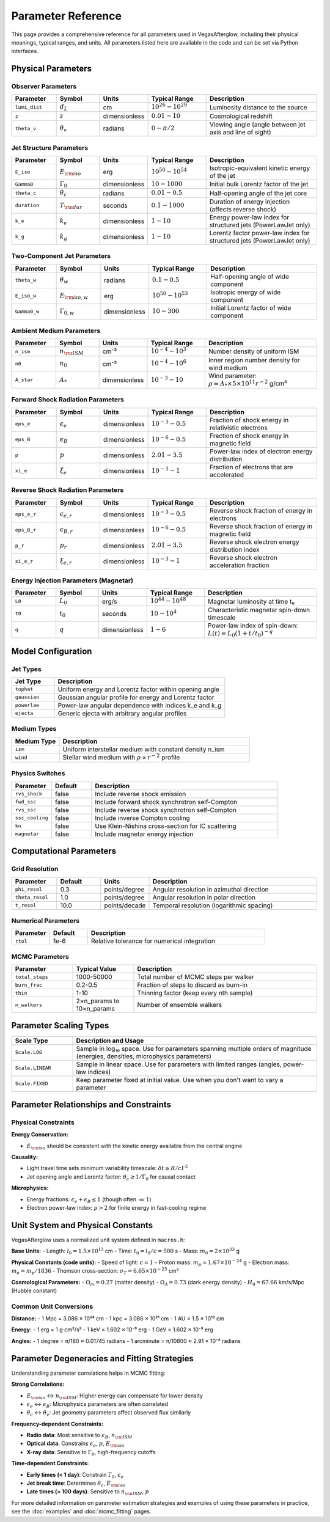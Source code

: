 Parameter Reference
===================

This page provides a comprehensive reference for all parameters used in VegasAfterglow, including their physical meanings, typical ranges, and units. All parameters listed here are available in the code and can be set via Python interfaces.

Physical Parameters
-------------------

Observer Parameters
^^^^^^^^^^^^^^^^^^^

.. list-table::
   :header-rows: 1
   :widths: 15 15 10 20 40

   * - Parameter
     - Symbol
     - Units
     - Typical Range
     - Description
   * - ``lumi_dist``
     - :math:`d_L`
     - cm
     - :math:`10^{26} - 10^{29}`
     - Luminosity distance to the source
   * - ``z``
     - :math:`z`
     - dimensionless
     - :math:`0.01 - 10`
     - Cosmological redshift
   * - ``theta_v``
     - :math:`\theta_v`
     - radians
     - :math:`0 - \pi/2`
     - Viewing angle (angle between jet axis and line of sight)

Jet Structure Parameters
^^^^^^^^^^^^^^^^^^^^^^^^

.. list-table::
   :header-rows: 1
   :widths: 15 15 10 20 40

   * - Parameter
     - Symbol
     - Units
     - Typical Range
     - Description
   * - ``E_iso``
     - :math:`E_{\rm iso}`
     - erg
     - :math:`10^{50} - 10^{54}`
     - Isotropic-equivalent kinetic energy of the jet
   * - ``Gamma0``
     - :math:`\Gamma_0`
     - dimensionless
     - :math:`10 - 1000`
     - Initial bulk Lorentz factor of the jet
   * - ``theta_c``
     - :math:`\theta_c`
     - radians
     - :math:`0.01 - 0.5`
     - Half-opening angle of the jet core
   * - ``duration``
     - :math:`T_{\rm dur}`
     - seconds
     - :math:`0.1 - 1000`
     - Duration of energy injection (affects reverse shock)
   * - ``k_e``
     - :math:`k_e`
     - dimensionless
     - :math:`1 - 10`
     - Energy power-law index for structured jets (PowerLawJet only)
   * - ``k_g``
     - :math:`k_g`
     - dimensionless
     - :math:`1 - 10`
     - Lorentz factor power-law index for structured jets (PowerLawJet only)

Two-Component Jet Parameters
^^^^^^^^^^^^^^^^^^^^^^^^^^^^

.. list-table::
   :header-rows: 1
   :widths: 15 15 10 20 40

   * - Parameter
     - Symbol
     - Units
     - Typical Range
     - Description
   * - ``theta_w``
     - :math:`\theta_w`
     - radians
     - :math:`0.1 - 0.5`
     - Half-opening angle of wide component
   * - ``E_iso_w``
     - :math:`E_{\rm iso,w}`
     - erg
     - :math:`10^{50} - 10^{53}`
     - Isotropic energy of wide component
   * - ``Gamma0_w``
     - :math:`\Gamma_{0,w}`
     - dimensionless
     - :math:`10 - 300`
     - Initial Lorentz factor of wide component

Ambient Medium Parameters
^^^^^^^^^^^^^^^^^^^^^^^^^

.. list-table::
   :header-rows: 1
   :widths: 15 15 10 20 40

   * - Parameter
     - Symbol
     - Units
     - Typical Range
     - Description
   * - ``n_ism``
     - :math:`n_{\rm ISM}`
     - cm⁻³
     - :math:`10^{-4} - 10^{3}`
     - Number density of uniform ISM
   * - ``n0``
     - :math:`n_0`
     - cm⁻³
     - :math:`10^{-4} - 10^{6}`
     - Inner region number density for wind medium
   * - ``A_star``
     - :math:`A_*`
     - dimensionless
     - :math:`10^{-3} - 10`
     - Wind parameter: :math:`\rho = A_* \times 5 \times 10^{11} r^{-2}` g/cm³

Forward Shock Radiation Parameters
^^^^^^^^^^^^^^^^^^^^^^^^^^^^^^^^^^

.. list-table::
   :header-rows: 1
   :widths: 15 15 10 20 40

   * - Parameter
     - Symbol
     - Units
     - Typical Range
     - Description
   * - ``eps_e``
     - :math:`\epsilon_e`
     - dimensionless
     - :math:`10^{-3} - 0.5`
     - Fraction of shock energy in relativistic electrons
   * - ``eps_B``
     - :math:`\epsilon_B`
     - dimensionless
     - :math:`10^{-6} - 0.5`
     - Fraction of shock energy in magnetic field
   * - ``p``
     - :math:`p`
     - dimensionless
     - :math:`2.01 - 3.5`
     - Power-law index of electron energy distribution
   * - ``xi_e``
     - :math:`\xi_e`
     - dimensionless
     - :math:`10^{-3} - 1`
     - Fraction of electrons that are accelerated

Reverse Shock Radiation Parameters
^^^^^^^^^^^^^^^^^^^^^^^^^^^^^^^^^^

.. list-table::
   :header-rows: 1
   :widths: 15 15 10 20 40

   * - Parameter
     - Symbol
     - Units
     - Typical Range
     - Description
   * - ``eps_e_r``
     - :math:`\epsilon_{e,r}`
     - dimensionless
     - :math:`10^{-3} - 0.5`
     - Reverse shock fraction of energy in electrons
   * - ``eps_B_r``
     - :math:`\epsilon_{B,r}`
     - dimensionless
     - :math:`10^{-6} - 0.5`
     - Reverse shock fraction of energy in magnetic field
   * - ``p_r``
     - :math:`p_r`
     - dimensionless
     - :math:`2.01 - 3.5`
     - Reverse shock electron energy distribution index
   * - ``xi_e_r``
     - :math:`\xi_{e,r}`
     - dimensionless
     - :math:`10^{-3} - 1`
     - Reverse shock electron acceleration fraction

Energy Injection Parameters (Magnetar)
^^^^^^^^^^^^^^^^^^^^^^^^^^^^^^^^^^^^^^^

.. list-table::
   :header-rows: 1
   :widths: 15 15 10 20 40

   * - Parameter
     - Symbol
     - Units
     - Typical Range
     - Description
   * - ``L0``
     - :math:`L_0`
     - erg/s
     - :math:`10^{44} - 10^{48}`
     - Magnetar luminosity at time t₀
   * - ``t0``
     - :math:`t_0`
     - seconds
     - :math:`10 - 10^4`
     - Characteristic magnetar spin-down timescale
   * - ``q``
     - :math:`q`
     - dimensionless
     - :math:`1 - 6`
     - Power-law index of spin-down: :math:`L(t) = L_0(1+t/t_0)^{-q}`

Model Configuration
-------------------

Jet Types
^^^^^^^^^

.. list-table::
   :header-rows: 1
   :widths: 20 80

   * - Jet Type
     - Description
   * - ``tophat``
     - Uniform energy and Lorentz factor within opening angle
   * - ``gaussian``
     - Gaussian angular profile for energy and Lorentz factor
   * - ``powerlaw``
     - Power-law angular dependence with indices k_e and k_g
   * - ``ejecta``
     - Generic ejecta with arbitrary angular profiles

Medium Types
^^^^^^^^^^^^

.. list-table::
   :header-rows: 1
   :widths: 20 80

   * - Medium Type
     - Description
   * - ``ism``
     - Uniform interstellar medium with constant density n_ism
   * - ``wind``
     - Stellar wind medium with :math:`\rho \propto r^{-2}` profile

Physics Switches
^^^^^^^^^^^^^^^^

.. list-table::
   :header-rows: 1
   :widths: 15 15 70

   * - Parameter
     - Default
     - Description
   * - ``rvs_shock``
     - false
     - Include reverse shock emission
   * - ``fwd_ssc``
     - false
     - Include forward shock synchrotron self-Compton
   * - ``rvs_ssc``
     - false
     - Include reverse shock synchrotron self-Compton
   * - ``ssc_cooling``
     - false
     - Include inverse Compton cooling
   * - ``kn``
     - false
     - Use Klein-Nishina cross-section for IC scattering
   * - ``magnetar``
     - false
     - Include magnetar energy injection

Computational Parameters
------------------------

Grid Resolution
^^^^^^^^^^^^^^^

.. list-table::
   :header-rows: 1
   :widths: 15 15 10 60

   * - Parameter
     - Default
     - Units
     - Description
   * - ``phi_resol``
     - 0.3
     - points/degree
     - Angular resolution in azimuthal direction
   * - ``theta_resol``
     - 1.0
     - points/degree
     - Angular resolution in polar direction
   * - ``t_resol``
     - 10.0
     - points/decade
     - Temporal resolution (logarithmic spacing)

Numerical Parameters
^^^^^^^^^^^^^^^^^^^^

.. list-table::
   :header-rows: 1
   :widths: 15 15 70

   * - Parameter
     - Default
     - Description
   * - ``rtol``
     - 1e-6
     - Relative tolerance for numerical integration

MCMC Parameters
^^^^^^^^^^^^^^^

.. list-table::
   :header-rows: 1
   :widths: 20 20 60

   * - Parameter
     - Typical Value
     - Description
   * - ``total_steps``
     - 1000-50000
     - Total number of MCMC steps per walker
   * - ``burn_frac``
     - 0.2-0.5
     - Fraction of steps to discard as burn-in
   * - ``thin``
     - 1-10
     - Thinning factor (keep every nth sample)
   * - ``n_walkers``
     - 2×n_params to 10×n_params
     - Number of ensemble walkers

Parameter Scaling Types
-----------------------

.. list-table::
   :header-rows: 1
   :widths: 20 80

   * - Scale Type
     - Description and Usage
   * - ``Scale.LOG``
     - Sample in log₁₀ space. Use for parameters spanning multiple orders of magnitude (energies, densities, microphysics parameters)
   * - ``Scale.LINEAR``
     - Sample in linear space. Use for parameters with limited ranges (angles, power-law indices)
   * - ``Scale.FIXED``
     - Keep parameter fixed at initial value. Use when you don't want to vary a parameter

Parameter Relationships and Constraints
---------------------------------------

Physical Constraints
^^^^^^^^^^^^^^^^^^^^

**Energy Conservation:**

- :math:`E_{\rm iso}` should be consistent with the kinetic energy available from the central engine

**Causality:**

- Light travel time sets minimum variability timescale: :math:`\delta t \geq R/c\Gamma^2`
- Jet opening angle and Lorentz factor: :math:`\theta_c \gtrsim 1/\Gamma_0` for causal contact

**Microphysics:**

- Energy fractions: :math:`\epsilon_e + \epsilon_B \leq 1` (though often :math:`\ll 1`)
- Electron power-law index: :math:`p > 2` for finite energy in fast-cooling regime

Unit System and Physical Constants
----------------------------------

VegasAfterglow uses a normalized unit system defined in ``macros.h``:

**Base Units:**
- Length: :math:`l_0 = 1.5 \times 10^{13}` cm
- Time: :math:`t_0 = l_0/c = 500` s
- Mass: :math:`m_0 = 2 \times 10^{33}` g

**Physical Constants (code units):**
- Speed of light: :math:`c = 1`
- Proton mass: :math:`m_p = 1.67 \times 10^{-24}` g
- Electron mass: :math:`m_e = m_p/1836`
- Thomson cross-section: :math:`\sigma_T = 6.65 \times 10^{-25}` cm²

**Cosmological Parameters:**
- :math:`\Omega_m = 0.27` (matter density)
- :math:`\Omega_\Lambda = 0.73` (dark energy density)
- :math:`H_0 = 67.66` km/s/Mpc (Hubble constant)

Common Unit Conversions
^^^^^^^^^^^^^^^^^^^^^^^

**Distance:**
- 1 Mpc = 3.086 × 10²⁴ cm
- 1 kpc = 3.086 × 10²¹ cm
- 1 AU = 1.5 × 10¹³ cm

**Energy:**
- 1 erg = 1 g⋅cm²/s²
- 1 keV = 1.602 × 10⁻⁹ erg
- 1 GeV = 1.602 × 10⁻³ erg

**Angles:**
- 1 degree = π/180 ≈ 0.01745 radians
- 1 arcminute = π/10800 ≈ 2.91 × 10⁻⁴ radians

Parameter Degeneracies and Fitting Strategies
---------------------------------------------

Understanding parameter correlations helps in MCMC fitting:

**Strong Correlations:**

- :math:`E_{\rm iso}` ↔ :math:`n_{\rm ISM}`: Higher energy can compensate for lower density
- :math:`\epsilon_e` ↔ :math:`\epsilon_B`: Microphysics parameters are often correlated
- :math:`\theta_c` ↔ :math:`\theta_v`: Jet geometry parameters affect observed flux similarly

**Frequency-dependent Constraints:**

- **Radio data**: Most sensitive to :math:`\epsilon_B`, :math:`n_{\rm ISM}`
- **Optical data**: Constrains :math:`\epsilon_e`, :math:`p`, :math:`E_{\rm iso}`
- **X-ray data**: Sensitive to :math:`\Gamma_0`, high-frequency cutoffs

**Time-dependent Constraints:**

- **Early times (< 1 day)**: Constrain :math:`\Gamma_0`, :math:`\epsilon_e`
- **Jet break time**: Determines :math:`\theta_c`, :math:`E_{\rm iso}`
- **Late times (> 100 days)**: Sensitive to :math:`n_{\rm ISM}`, :math:`p`

For more detailed information on parameter estimation strategies and examples of using these parameters in practice, see the :doc:`examples` and :doc:`mcmc_fitting` pages.
